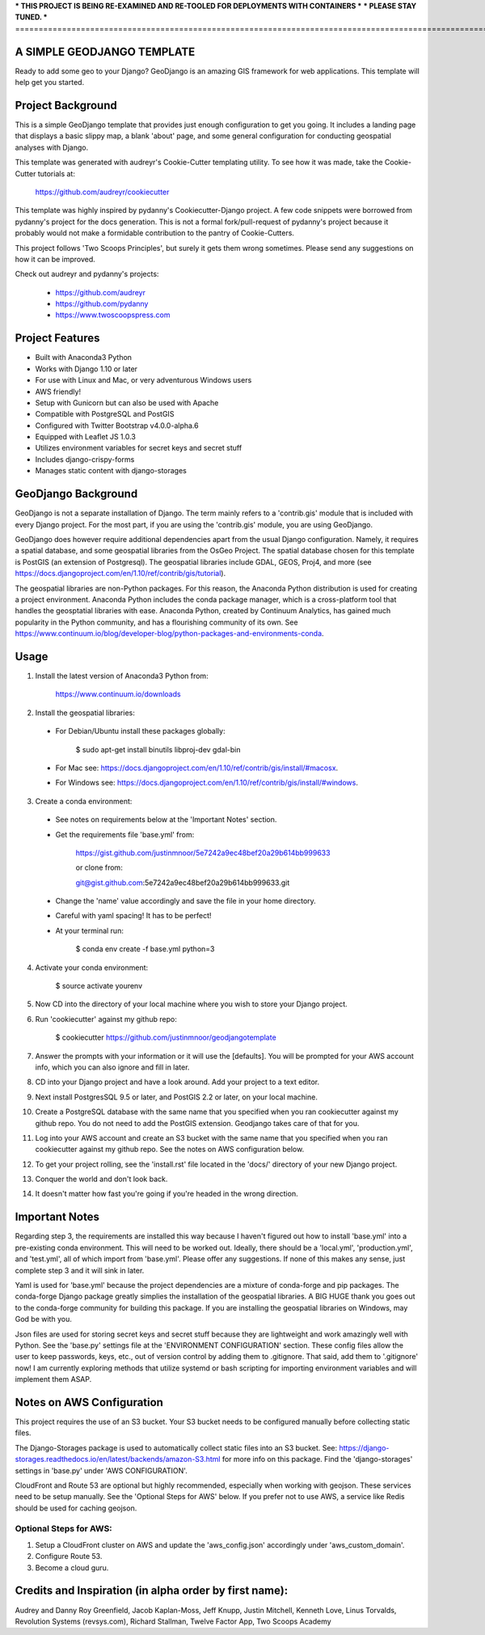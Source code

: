 *** THIS PROJECT IS BEING RE-EXAMINED AND RE-TOOLED FOR DEPLOYMENTS WITH CONTAINERS ***
*** PLEASE STAY TUNED. ***
=================================================================================================================================

A SIMPLE GEODJANGO TEMPLATE
============================

Ready to add some geo to your Django? GeoDjango is an amazing GIS framework for web applications. This template will help get you started.


Project Background
===================

This is a simple GeoDjango template that provides just enough configuration to get you going. It includes a landing page that displays a basic slippy map, a blank 'about' page, and some general configuration for conducting geospatial analyses with Django.

This template was generated with audreyr's Cookie-Cutter templating utility. To see how it was made, take the Cookie-Cutter tutorials at:

    https://github.com/audreyr/cookiecutter

This template was highly inspired by pydanny's Cookiecutter-Django project. A few code snippets were borrowed from pydanny's project for the docs generation. This is not a formal fork/pull-request of pydanny's project because it probably would not make a formidable contribution to the pantry of Cookie-Cutters.

This project follows 'Two Scoops Principles', but surely it gets them wrong sometimes. Please send any suggestions on how it can be improved.

Check out audreyr and pydanny's projects:

  * https://github.com/audreyr
  * https://github.com/pydanny
  * https://www.twoscoopspress.com


Project Features
=================

* Built with Anaconda3 Python
* Works with Django 1.10 or later
* For use with Linux and Mac, or very adventurous Windows users
* AWS friendly!
* Setup with Gunicorn but can also be used with Apache
* Compatible with PostgreSQL and PostGIS
* Configured with Twitter Bootstrap v4.0.0-alpha.6
* Equipped with Leaflet JS 1.0.3
* Utilizes environment variables for secret keys and secret stuff
* Includes django-crispy-forms
* Manages static content with django-storages


GeoDjango Background
=====================

GeoDjango is not a separate installation of Django. The term mainly refers to a 'contrib.gis' module that is included with every Django project. For the most part, if you are using the 'contrib.gis' module, you are using GeoDjango.

GeoDjango does however require additional dependencies apart from the usual Django configuration. Namely, it requires a spatial database, and some geospatial libraries from the OsGeo Project. The spatial database chosen for this template is PostGIS (an extension of Postgresql). The geospatial libraries include GDAL, GEOS, Proj4, and more (see https://docs.djangoproject.com/en/1.10/ref/contrib/gis/tutorial).

The geospatial libraries are non-Python packages. For this reason, the Anaconda Python distribution is used for creating a project environment. Anaconda Python includes the conda package manager, which is a cross-platform tool that handles the geosptatial libraries with ease. Anaconda Python, created by Continuum Analytics, has gained much popularity in the Python community, and has a flourishing community of its own. See https://www.continuum.io/blog/developer-blog/python-packages-and-environments-conda.


Usage
======

1) Install the latest version of Anaconda3 Python from:
  
    https://www.continuum.io/downloads

2) Install the geospatial libraries:

  * For Debian/Ubuntu install these packages globally:

	    $ sudo apt-get install binutils libproj-dev gdal-bin

  * For Mac see: https://docs.djangoproject.com/en/1.10/ref/contrib/gis/install/#macosx.

  * For Windows see: https://docs.djangoproject.com/en/1.10/ref/contrib/gis/install/#windows.

3) Create a conda environment:
  
  * See notes on requirements below at the 'Important Notes' section.

  * Get the requirements file 'base.yml' from:

      https://gist.github.com/justinmnoor/5e7242a9ec48bef20a29b614bb999633

      or clone from:

      git@gist.github.com:5e7242a9ec48bef20a29b614bb999633.git

  * Change the 'name' value accordingly and save the file in your home directory.

  * Careful with yaml spacing! It has to be perfect!

  * At your terminal run:

      $ conda env create -f base.yml python=3

4) Activate your conda environment:
  
    $ source activate yourenv

5) Now CD into the directory of your local machine where you wish to store your Django project.

6) Run 'cookiecutter' against my github repo:

	  $ cookiecutter https://github.com/justinmnoor/geodjangotemplate

7) Answer the prompts with your information or it will use the [defaults]. You will be prompted for your AWS account info, which you can also ignore and fill in later.

8) CD into your Django project and have a look around. Add your project to a text editor.

9) Next install PostgresSQL 9.5 or later, and PostGIS 2.2 or later, on your local machine.

10) Create a PostgreSQL database with the same name that you specified when you ran cookiecutter against my github repo. You do not need to add the PostGIS extension. Geodjango takes care of that for you.

11) Log into your AWS account and create an S3 bucket with the same name that you specified when you ran cookiecutter against my github repo. See the notes on AWS configuration below.

12) To get your project rolling, see the 'install.rst' file located in the 'docs/' directory of your new Django project.

13) Conquer the world and don't look back.

14) It doesn't matter how fast you're going if you're headed in the wrong direction.


Important Notes
================

Regarding step 3, the requirements are installed this way because I haven't figured out how to install 'base.yml' into a pre-existing conda environment. This will need to be worked out. Ideally, there should be a 'local.yml', 'production.yml', and 'test.yml', all of which import from 'base.yml'. Please offer any suggestions. If none of this makes any sense, just complete step 3 and it will sink in later.

Yaml is used for 'base.yml' because the project dependencies are a mixture of conda-forge and pip packages. The conda-forge Django package greatly simplies the installation of the geospatial libraries. A BIG HUGE thank you goes out to the conda-forge community for building this package. If you are installing the geospatial libraries on Windows, may God be with you.

Json files are used for storing secret keys and secret stuff because they are lightweight and work amazingly well with Python. See the 'base.py' settings file at the 'ENVIRONMENT CONFIGURATION' section. These config files allow the user to keep passwords, keys, etc., out of version control by adding them to .gitignore. That said, add them to '.gitignore' now! I am currently exploring methods that utilize systemd or bash scripting for importing environment variables and will implement them ASAP. 


Notes on AWS Configuration
===========================

This project requires the use of an S3 bucket. Your S3 bucket needs to be configured manually before collecting static files.

The Django-Storages package is used to automatically collect static files into an S3 bucket. See: https://django-storages.readthedocs.io/en/latest/backends/amazon-S3.html for more info on this package. Find the 'django-storages' settings in 'base.py' under 'AWS CONFIGURATION'.

CloudFront and Route 53 are optional but highly recommended, especially when working with geojson. These services need to be setup manually. See the 'Optional Steps for AWS' below. If you prefer not to use AWS, a service like Redis should be used for caching geojson.


Optional Steps for AWS:
------------------------

1) Setup a CloudFront cluster on AWS and update the 'aws_config.json' accordingly under 'aws_custom_domain'.

2) Configure Route 53.

3) Become a cloud guru.


Credits and Inspiration (in alpha order by first name):
========================================================

Audrey and Danny Roy Greenfield,
Jacob Kaplan-Moss,
Jeff Knupp,
Justin Mitchell,
Kenneth Love,
Linus Torvalds,
Revolution Systems (revsys.com),
Richard Stallman,
Twelve Factor App,
Two Scoops Academy

